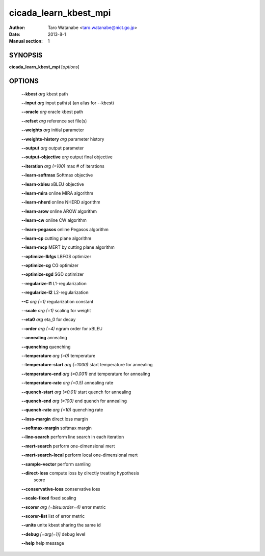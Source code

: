 ======================
cicada_learn_kbest_mpi
======================

:Author: Taro Watanabe <taro.watanabe@nict.go.jp>
:Date: 2013-8-1
:Manual section: 1

SYNOPSIS
--------

**cicada_learn_kbest_mpi** [*options*]

OPTIONS
-------

  **--kbest** `arg`                      kbest path

  **--input** `arg`                      input path(s) (an alias for --kbest)

  **--oracle** `arg`                     oracle kbest path

  **--refset** `arg`                     reference set file(s)

  **--weights** `arg`                    initial parameter

  **--weights-history** `arg`            parameter history

  **--output** `arg`                     output parameter

  **--output-objective** `arg`           output final objective

  **--iteration** `arg (=100)`           max # of iterations

  **--learn-softmax** Softmax objective

  **--learn-xbleu** xBLEU objective

  **--learn-mira** online MIRA algorithm

  **--learn-nherd** online NHERD algorithm

  **--learn-arow** online AROW algorithm

  **--learn-cw** online CW algorithm

  **--learn-pegasos** online Pegasos algorithm

  **--learn-cp** cutting plane algorithm

  **--learn-mcp** MERT by cutting plane algorithm

  **--optimize-lbfgs** LBFGS optimizer

  **--optimize-cg** CG optimizer

  **--optimize-sgd** SGD optimizer

  **--regularize-l1** L1-regularization

  **--regularize-l2** L2-regularization

  **--C** `arg (=1)`                     regularization constant

  **--scale** `arg (=1)`                 scaling for weight

  **--eta0** `arg`                       \eta_0 for decay

  **--order** `arg (=4)`                 ngram order for xBLEU

  **--annealing** annealing

  **--quenching** quenching

  **--temperature** `arg (=0)`           temperature

  **--temperature-start** `arg (=1000)`  start temperature for annealing

  **--temperature-end** `arg (=0.001)`   end temperature for annealing

  **--temperature-rate** `arg (=0.5)`    annealing rate

  **--quench-start** `arg (=0.01)`       start quench for annealing

  **--quench-end** `arg (=100)`          end quench for annealing

  **--quench-rate** `arg (=10)`          quenching rate

  **--loss-margin** direct loss margin

  **--softmax-margin** softmax margin

  **--line-search** perform line search in each iteration

  **--mert-search** perform one-dimensional mert

  **--mert-search-local** perform local one-dimensional mert

  **--sample-vector** perform samling

  **--direct-loss** compute loss by directly treating hypothesis 
                                  score

  **--conservative-loss** conservative loss

  **--scale-fixed** fixed scaling

  **--scorer** `arg (=bleu:order=4)`     error metric

  **--scorer-list** list of error metric

  **--unite** unite kbest sharing the same id

  **--debug** `[=arg(=1)]`               debug level

  **--help** help message


